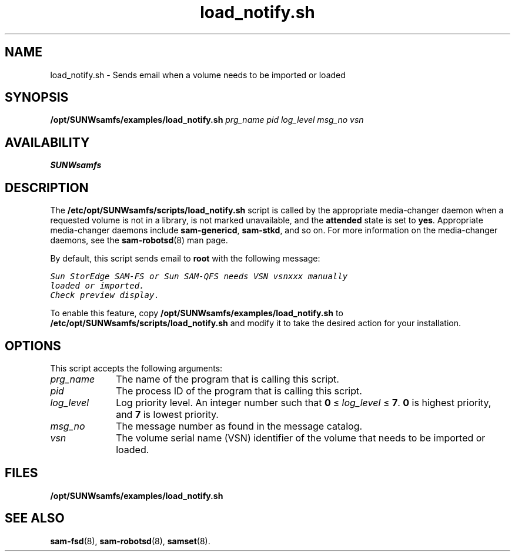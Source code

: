 .\" $Revision: 1.22 $
.ds ]W Sun Microsystems
.\" SAM-QFS_notice_begin
.\"
.\" CDDL HEADER START
.\"
.\" The contents of this file are subject to the terms of the
.\" Common Development and Distribution License (the "License").
.\" You may not use this file except in compliance with the License.
.\"
.\" You can obtain a copy of the license at pkg/OPENSOLARIS.LICENSE
.\" or https://illumos.org/license/CDDL.
.\" See the License for the specific language governing permissions
.\" and limitations under the License.
.\"
.\" When distributing Covered Code, include this CDDL HEADER in each
.\" file and include the License file at pkg/OPENSOLARIS.LICENSE.
.\" If applicable, add the following below this CDDL HEADER, with the
.\" fields enclosed by brackets "[]" replaced with your own identifying
.\" information: Portions Copyright [yyyy] [name of copyright owner]
.\"
.\" CDDL HEADER END
.\"
.\" Copyright 2009 Sun Microsystems, Inc.  All rights reserved.
.\" Use is subject to license terms.
.\"
.\" SAM-QFS_notice_end
.nh
.na
.TH load_notify.sh 8 "14 JAN 2004"
.SH NAME
load_notify.sh \- Sends email when a volume needs to be imported or loaded
.SH SYNOPSIS
\fB/opt/SUNWsamfs/examples/load_notify.sh\fR
\fIprg_name\fR
\fIpid\fR
\fIlog_level\fR
\fImsg_no\fR
\fIvsn\fR
.SH AVAILABILITY
\fBSUNWsamfs\fR
.SH DESCRIPTION
The \fB/etc/opt/SUNWsamfs/scripts/load_notify.sh\fR
script is called by the appropriate \%media-changer daemon
when a requested volume is not in a library, is
not marked unavailable, and the \fBattended\fR state is set
to \fByes\fR.
Appropriate \%media-changer daemons
include \%\fBsam-genericd\fR, \%\fBsam-stkd\fR,
and so on.  For more information on the \%media-changer daemons,
see the \%\fBsam-robotsd\fR(8) man page.
.PP
By default, this script sends email to \fBroot\fR
with the following message:
.PP
.ft CO
.nf
Sun StorEdge \%SAM-FS or Sun \%SAM-QFS needs VSN vsnxxx manually
loaded or imported.  
Check preview display.
.fi
.ft
.PP
To enable this feature,
copy \fB/opt/SUNWsamfs/examples/load_notify.sh\fR
to \fB/etc/opt/SUNWsamfs/scripts/load_notify.sh\fR and 
modify it to take the desired action for your installation.
.SH OPTIONS
This script accepts the following arguments:
.TP 10
\fIprg_name\fR
The name of the program that is calling this script.
.TP
\fIpid\fR
The process ID of the program that is calling this script.
.TP
\fIlog_level\fR
Log priority level.
An integer number such
that \fB0\fR\ \(<=\ \fIlog_level\fR\ \(<=\ \fB7\fR.
\fB0\fR is highest priority, and \fB7\fR is lowest priority.
.TP
\fImsg_no\fR
The message number as found in the message catalog.
.TP
\fIvsn\fR
The volume serial name (VSN) identifier of
the volume that needs to be imported or loaded.
.SH FILES
\fB/opt/SUNWsamfs/examples/load_notify.sh\fR
.SH SEE ALSO
\fBsam-fsd\fR(8),
\fBsam-robotsd\fR(8),
\fBsamset\fR(8).
